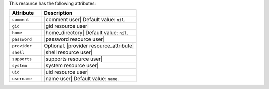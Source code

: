 .. The contents of this file are included in multiple topics.
.. This file should not be changed in a way that hinders its ability to appear in multiple documentation sets.

This resource has the following attributes:

.. list-table::
   :widths: 150 450
   :header-rows: 1

   * - Attribute
     - Description
   * - ``comment``
     - |comment user| Default value: ``nil``.
   * - ``gid``
     - |gid resource user|
   * - ``home``
     - |home_directory| Default value: ``nil``.
   * - ``password``
     - |password resource user|
   * - ``provider``
     - Optional. |provider resource_attribute|
   * - ``shell``
     - |shell resource user|
   * - ``supports``
     - |supports resource user|
   * - ``system``
     - |system resource user|
   * - ``uid``
     - |uid resource user|
   * - ``username``
     - |name user| Default value: ``name``.